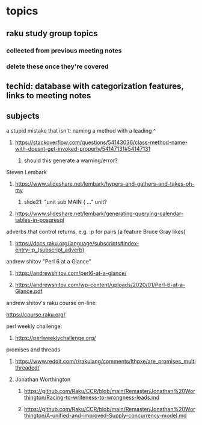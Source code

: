 * topics
**  raku study group topics
*** collected from previous meeting notes
***  delete these once they're covered

** techid: database with categorization features, links to meeting notes

** subjects
**** a stupid mistake that isn't: naming a method with a leading ^
***** https://stackoverflow.com/questions/54143036/class-method-name-with-doesnt-get-invoked-properly/54147131#54147131
****** should this generate a warning/error?

**** Steven Lembark
***** https://www.slideshare.net/lembark/hypers-and-gathers-and-takes-oh-my
****** slide21:  "unit sub MAIN { ..."  unit?
***** https://www.slideshare.net/lembark/generating-querying-calendar-tables-in-posgresql
**** adverbs that control returns, e.g. :p for pairs (a feature Bruce Gray likes)
***** https://docs.raku.org/language/subscripts#index-entry-:p_(subscript_adverb)
**** andrew shitov "Perl 6 at a Glance"
***** https://andrewshitov.com/perl6-at-a-glance/
***** https://andrewshitov.com/wp-content/uploads/2020/01/Perl-6-at-a-Glance.pdf

**** andrew shitov's raku course on-line:
https://course.raku.org/

**** perl weekly challenge: 
***** https://perlweeklychallenge.org/

**** promises and threads
***** https://www.reddit.com/r/rakulang/comments/lthpxe/are_promises_multithreaded/
***** Jonathan Worthington
****** https://github.com/Raku/CCR/blob/main/Remaster/Jonathan%20Worthington/Racing-to-writeness-to-wrongness-leads.md
****** https://github.com/Raku/CCR/blob/main/Remaster/Jonathan%20Worthington/A-unified-and-improved-Supply-concurrency-model.md
